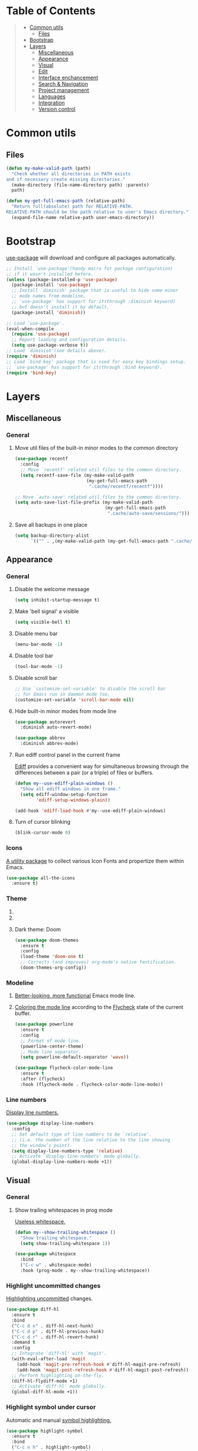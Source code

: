 * Table of Contents
#+begin_quote
- [[#common-utils][Common utils]]
 - [[#files][Files]]
- [[#bootstrap][Bootstrap]]
- [[#layers][Layers]]
 - [[#miscellaneous][Miscellaneous]]
 - [[#appearance][Appearance]]
 - [[#visual][Visual]]
 - [[#edit][Edit]]
 - [[#interface-enchancement][Interface enchancement]]
 - [[#search--navigation][Search & Navigation]]
 - [[#project-management][Project management]]
 - [[#languages][Languages]]
 - [[#integration][Integration]]
 - [[#version-control][Version control]]
#+end_quote
* Common utils
** Files
#+begin_src emacs-lisp :tangle yes
(defun my-make-valid-path (path)
  "Check whether all directories in PATH exists
and if necessary create missing directories."
  (make-directory (file-name-directory path) :parents)
  path)

(defun my-get-full-emacs-path (relative-path)
  "Return full(absolute) path for RELATIVE-PATH.
RELATIVE-PATH should be the path relative to user's Emacs directory."
  (expand-file-name relative-path user-emacs-directory))
#+end_src
* Bootstrap
[[https://github.com/jwiegley/use-package][use-package]] will download and configure all packages automatically.
#+begin_src emacs-lisp :tangle yes
;; Install `use-package'(handy macro for package configuration)
;; if it wasn't installed before.
(unless (package-installed-p 'use-package)
  (package-install 'use-package)
  ;; Install `diminish' package that is useful to hide some minor
  ;; mode names from modeline.
  ;; `use-package' has support for it(through :diminish keyword)
  ;; but doesn't install it by default.
  (package-install 'diminish))

;; Load `use-package'.
(eval-when-compile
  (require 'use-package)
  ;; Report loading and configuration details.
  (setq use-package-verbose t))
;; Load `diminish'(see details above).
(require 'diminish)
;; Load `bind-key' package that is used for easy key bindings setup.
;; `use-package' has support for it(through :bind keyword).
(require 'bind-key)
#+end_src
* Layers
** Miscellaneous
*** General
**** Move util files of the built-in minor modes to the common directory
#+begin_src emacs-lisp :tangle yes
(use-package recentf
  :config
  ;; Move `recentf' related util files to the common directory.
  (setq recentf-save-file (my-make-valid-path
                           (my-get-full-emacs-path
                            ".cache/recentf/recentf"))))

;; Move `auto-save' related util files to the common directory.
(setq auto-save-list-file-prefix (my-make-valid-path
                                  (my-get-full-emacs-path
                                   ".cache/auto-save/sessions/")))
#+end_src
**** Save all backups in one place
#+begin_src emacs-lisp :tangle yes
(setq backup-directory-alist
      `(("" . ,(my-make-valid-path (my-get-full-emacs-path ".cache/backup")))))
#+end_src
** Appearance
*** General
**** Disable the welcome message
#+begin_src emacs-lisp :tangle yes
(setq inhibit-startup-message t)
#+end_src
**** Make 'bell signal' a visible
#+begin_src emacs-lisp :tangle yes
(setq visible-bell t)
#+end_src
**** Disable menu bar
#+begin_src emacs-lisp :tangle yes
(menu-bar-mode -1)
#+end_src
**** Disable tool bar
#+begin_src emacs-lisp :tangle yes
(tool-bar-mode -1)
#+end_src
**** Disable scroll bar
#+begin_src emacs-lisp :tangle yes
;; Use `customize-set-variable' to disable the scroll bar
;; for Emacs run in daemon mode too.
(customize-set-variable 'scroll-bar-mode nil)
#+end_src
**** Hide built-in minor modes from mode line
 #+begin_src emacs-lisp :tangle yes
(use-package autorevert
  :diminish auto-revert-mode)

(use-package abbrev
  :diminish abbrev-mode)
 #+end_src
**** Run ediff control panel in the current frame
[[https://www.gnu.org/software/emacs/manual/html_mono/ediff.html][Ediff]] provides a convenient way for simultaneous browsing through
the differences between a pair (or a triple) of files or buffers.
 #+begin_src emacs-lisp :tangle yes
(defun my--use-ediff-plain-windows ()
  "Show all ediff windows in one frame."
  (setq ediff-window-setup-function
        'ediff-setup-windows-plain))

(add-hook 'ediff-load-hook #'my--use-ediff-plain-windows)
  #+end_src
**** Turn of cursor blinking
 #+begin_src emacs-lisp :tangle yes
(blink-cursor-mode 0)
 #+end_src
*** Icons
[[https://github.com/domtronn/all-the-icons.el][A utility package]] to collect various Icon Fonts and propertize them within Emacs.
#+begin_src emacs-lisp :tangle yes
(use-package all-the-icons
  :ensure t)
#+end_src
*** Theme
**** COMMENT Light theme: Solarized
#+begin_src emacs-lisp :tangle yes
(use-package solarized-theme
  :ensure t
  :config
  (load-theme 'solarized-light t))
#+end_src
**** COMMENT Light theme: Leuven
#+begin_src emacs-lisp :tangle yes
(use-package leuven-theme
  :ensure t
  :config
  (load-theme 'leuven t))
#+end_src
**** Dark theme: Doom
#+begin_src emacs-lisp :tangle yes
(use-package doom-themes
  :ensure t
  :config
  (load-theme 'doom-one t)
  ;; Corrects (and improves) org-mode's native fontification.
  (doom-themes-org-config))
#+end_src
*** Modeline
1. [[https://github.com/milkypostman/powerline][Better-looking, more functional]] Emacs mode line.
2. [[https://github.com/flycheck/flycheck-color-mode-line][Coloring the mode line]] according to the [[http://www.flycheck.org/en/latest/][Flycheck]] state of the current buffer.
 #+begin_src emacs-lisp :tangle yes
(use-package powerline
  :ensure t
  :config
  ;; Format of mode line.
  (powerline-center-theme)
  ;; Mode line separator.
  (setq powerline-default-separator 'wave))

(use-package flycheck-color-mode-line
  :ensure t
  :after (flycheck)
  :hook (flycheck-mode . flycheck-color-mode-line-mode))
 #+end_src
*** Line numbers
[[https://www.gnu.org/software/emacs/manual/html_node/emacs/Display-Custom.html][Display line numbers.]]
 #+begin_src emacs-lisp :tangle yes
(use-package display-line-numbers
  :config
  ;; Set default type of line numbers to be `relative'.
  ;; (i.e. the number of the line relative to the line showing
  ;; the window’s point).
  (setq display-line-numbers-type 'relative)
  ;; Activate `display-line-numbers' mode globally.
  (global-display-line-numbers-mode +1))
 #+end_src
** Visual
*** General
**** Show trailing whitespaces in prog mode
[[https://www.gnu.org/software/emacs/manual/html_node/emacs/Useless-Whitespace.html][Useless whitespace.]]
#+begin_src emacs-lisp :tangle yes
(defun my--show-trailing-whitespace ()
  "Show trailing whitespace."
  (setq show-trailing-whitespace 1))

(use-package whitespace
  :bind
  ("C-c w" . whitespace-mode)
  :hook (prog-mode . my--show-trailing-whitespace))
#+end_src
*** Highlight uncommitted changes
[[https://github.com/dgutov/diff-hl][Highlighting uncommitted]] changes.
#+begin_src emacs-lisp :tangle yes
(use-package diff-hl
  :ensure t
  :bind
  ("C-c d n" . diff-hl-next-hunk)
  ("C-c d p" . diff-hl-previous-hunk)
  ("C-c d r" . diff-hl-revert-hunk)
  :demand t
  :config
  ;; Integrate `diff-hl' with `magit'.
  (with-eval-after-load 'magit
    (add-hook 'magit-pre-refresh-hook #'diff-hl-magit-pre-refresh)
    (add-hook 'magit-post-refresh-hook #'diff-hl-magit-post-refresh))
  ;; Perform highlighting on-the-fly.
  (diff-hl-flydiff-mode +1)
  ;; Activate `diff-hl' mode globally.
  (global-diff-hl-mode +1))
#+end_src
*** Highlight symbol under cursor
Automatic and manual [[https://github.com/nschum/highlight-symbol.el][symbol highlighting.]]
#+begin_src emacs-lisp :tangle yes
(use-package highlight-symbol
  :ensure t
  :bind
  ("C-c n h" . highlight-symbol)
  ("C-c n n" . highlight-symbol-next)
  ("C-c n p" . highlight-symbol-prev)
  ("C-c n r" . highlight-symbol-query-replace))
#+end_src
** Edit
*** General
**** Always end a file with a newline
#+begin_src emacs-lisp :tangle yes
(setq require-final-newline t)
#+end_src
**** Always allow region narrowing
[[https://www.gnu.org/software/emacs/manual/html_node/emacs/Narrowing.html][Narrowing.]]
#+begin_src emacs-lisp :tangle yes
(put 'narrow-to-region 'disabled nil)
#+end_src
**** Use space to indent by default
#+begin_src emacs-lisp :tangle yes
(setq-default indent-tabs-mode nil)
#+end_src
*** Multiple cursors
[[https://github.com/magnars/multiple-cursors.el][Multiple cursors for Emacs.]]
#+begin_src emacs-lisp :tangle yes
(use-package multiple-cursors
  :ensure t
  :bind
  ("C-S-c C-S-c" . mc/edit-lines)
  ("C->" . mc/mark-next-like-this)
  ("C-<" . mc/mark-previous-like-this)
  ("C-c C-<" . mc/mark-all-like-this)
  :init
  ;; Move 'multiple-cursors' related util files to the common directory.
  (setq mc/list-file (my-make-valid-path
                      (my-get-full-emacs-path
                       ".cache/multiple-cursors/mc-lists.el"))))
#+end_src
*** Parenthesis
[[https://github.com/Fuco1/smartparens][Dealing with pairs.]]
#+begin_src emacs-lisp :tangle yes
(use-package smartparens
  :ensure t
  :bind
  (:map smartparens-mode-map
        ;; Navigation
        ("C-M-f" . sp-forward-sexp)
        ("C-M-b" . sp-backward-sexp)
        ;; Manipulation
        ("C-M-k" . sp-kill-sexp)
        ("C-M-w" . sp-copy-sexp)
        ("M-<delete>" . sp-unwrap-sexp)
        ("C-]" . sp-select-next-thing)
        ("C-M-]" . sp-select-previous-thing))
  :demand t
  :config
  ;; Enable the default configuration.
  (require 'smartparens-config)
  ;; Toggle Show-Smartparens mode(highlight parenthesis) in all buffers.
  (show-smartparens-global-mode +1)
  ;; Toggle Smartparens mode in all buffers.
  (smartparens-global-mode +1)
  :diminish smartparens-mode)
#+end_src
*** Snippets
A template system(a code [[https://github.com/joaotavora/yasnippet][snippets]]).
#+begin_src emacs-lisp :tangle yes
(use-package yasnippet
  :ensure t
  :config
  ;; Move 'yasnippet' related util files to the common directory.
  (setq yas-snippet-dirs (list (my-make-valid-path
                                (my-get-full-emacs-path
                                 ".cache/yasnippet/snippets/"))))
  ;; Activate yasnippet mode globally.
  (yas-global-mode +1))

(use-package yasnippet-snippets
  :ensure t
  :after (yasnippet)
  :config
  (yasnippet-snippets-initialize))
#+end_src
*** Autocomplete
A text [[http://company-mode.github.io/][completion.]]
#+begin_src emacs-lisp :tangle yes
(use-package company
  :ensure t
  :config
  ;; Activate company mode globally.
  (global-company-mode +1))

(use-package company-dabbrev
  :after (company)
  :config
  ;; Disable downcasing of complete candidates.
  (setq company-dabbrev-downcase nil
        company-dabbrev-ignore-case t)
  ;; Merge results of capf and dabbrev backends.
  (setf (car (member 'company-capf company-backends))
        '(company-capf company-dabbrev)))
#+end_src
*** Syntax checking
On the [[http://www.flycheck.org/en/latest/][fly syntax checking.]]
#+begin_src emacs-lisp :tangle yes
(use-package flycheck
  :ensure t
  :config
  ;; Use Emacs `load-path' for checking elisp files.
  (setq flycheck-emacs-lisp-load-path 'inherit))
#+end_src
** Interface enchancement
*** General
**** Use "y" or "n" instead of "yes" or "not"
 #+begin_src emacs-lisp :tangle yes
(fset 'yes-or-no-p 'y-or-n-p)
 #+end_src
*** External commands execution
Automate running [[https://github.com/ffevotte/multi-compile][multiple shell commands.]]
 #+begin_src emacs-lisp :tangle yes
(use-package multi-compile
  :ensure t
  :config
  ;; Make "multi-compile-alist" safe as local variable.
  ;; It's useful for creating ".dir-locals.el".
  (put 'multi-compile-alist 'safe-local-variable #'listp)
  ;; Move 'multi-compile' related util files to the common directory.
  (setq multi-compile-history-file
        (my-make-valid-path
         (my-get-full-emacs-path
          ".cache/multi-compile/multi-compile.cache")))
  ;; Set "helm" completion system after "helm" is loaded.
  (with-eval-after-load 'helm
    (setq multi-compile-completion-system 'helm)))
 #+end_src
*** Text-based command execution interface
A convenient interface for [[https://magit.vc/manual/transient.html][commands]] execution.
#+begin_src emacs-lisp :tangle yes
(use-package transient
  :ensure t
  :config
  ;; Move `transient' related util files to the common directory.
  (setq transient-history-file (my-make-valid-path
                                (my-get-full-emacs-path
                                 ".cache/transient/history.el"))))
#+end_src
*** Incremental completions
**** COMMENT Ido
**** COMMENT Ivy
**** Helm
1. [[https://github.com/emacs-helm/helm][Incremental completions and narrowing selections.]]
2. Show [[https://www.flycheck.org/en/latest/][Flycheck]] errors with [[https://github.com/emacs-helm/helm][Helm.]]
#+begin_src emacs-lisp :tangle yes
(use-package helm
  :ensure t
  :bind
  ("C-c h" . helm-command-prefix)
  ("M-x" . helm-M-x)
  ("M-y" . helm-show-kill-ring)
  ("C-x b" . helm-mini)
  ("C-x C-f" . helm-find-files)
  (:map helm-command-map
        ("o" . helm-occur))
  (:map helm-map
        ([tab] . helm-execute-persistent-action)
        ("C-i" . helm-execute-persistent-action)
        ("C-z" . helm-select-action))
  :init
  (require 'helm-global-bindings)
  :demand t
  :config
  ;; Commdand prefix setup:
  ;; The default "C-x c" is quite close to "C-x C-c",
  ;; which quits Emacs. Changed to "C-c h".
  (global-unset-key (kbd "C-x c"))
  (setq
   ;; Open helm buffer inside current window,
   ;; not occupy whole other window.
   helm-split-window-in-side-p t
   ;; Move to end or beginning of source
   ;; when reaching top or bottom of source.
   helm-move-to-line-cycle-in-source nil
   ;; Scroll 8 lines other window using M-<next>/M-<prior>.
   helm-scroll-amount 8
   ;; Search for library in `require' and `declare-function' sexp.
   helm-ff-search-library-in-sexp t
   ;; Follow results.
   helm-follow-mode-persistent t)
  ;; Toggle helm in all buffers.
  (helm-mode +1)
  :diminish helm-mode)

(use-package helm-flycheck
  :ensure t
  :after (helm flycheck)
  :bind
  (:map flycheck-mode-map
        ("C-c f h" . helm-flycheck)))
#+end_src
*** Pop-ups
1. [[https://github.com/expez/company-quickhelp][Documentation popup]] for [[http://company-mode.github.io/][Company.]]
2. Displaying [[http://www.flycheck.org/en/latest/][Flycheck]] errors in [[https://github.com/flycheck/flycheck-pos-tip][tooltip.]]
3. Popup [[https://github.com/syohex/emacs-git-messenger][commit message]] at the current line.
#+begin_src emacs-lisp :tangle yes
(use-package company-quickhelp
  :ensure t
  :after (company)
  :bind
  (:map company-active-map
        ("M-h" . company-quickhelp-manual-begin))
  :config
  ;; Don't show quickhelp popup automatically.
  (setq company-quickhelp-delay nil)
  ;; Activate `company-quickhelp' mode globally.
  (company-quickhelp-mode +1))

(use-package flycheck-pos-tip
  :ensure t
  :after (flycheck)
  :config
  ;; Activate `flycheck-pos-tip-mode' mode globally.
  (flycheck-pos-tip-mode +1))

(use-package git-messenger
  :ensure t
  :bind
  ("C-c d m" . git-messenger:popup-message)
  :config
  (with-eval-after-load 'magit
    (setq git-messenger:use-magit-popup t)))
#+end_src
** Search & Navigation
*** General
**** Smooth scrolling
[[https://www.emacswiki.org/emacs/SmoothScrolling][About smooth scrolling.]]
#+begin_src emacs-lisp :tangle yes
(setq scroll-conservatively 10000)
#+end_src
*** Jump between matched patterns
[[https://github.com/ShingoFukuyama/helm-swoop][Efficiently hopping squeezed lines.]]
#+begin_src emacs-lisp :tangle yes
(use-package helm-swoop
  :ensure t
  :after (helm)
  :bind
  ("C-c s s" . helm-swoop)
  ("C-c s m" . helm-multi-swoop)
  ("C-c s a" . helm-multi-swoop-all)
  ("C-c s p" . helm-multi-swoop-projectile)
  ("M-I" . helm-swoop-back-to-last-point)
  (:map isearch-mode-map
        ;; When doing isearch, hand the word over to helm-swoop
        ("M-i" . helm-swoop-from-isearch))
  :config
  (setq
   ;; If this value is t, split window inside the current window.
   helm-swoop-split-with-multiple-windows t
   ;; Split direcion.
   helm-swoop-split-direction 'split-window-vertically
   ;; If nil, you can slightly boost invoke speed
   ;; in exchange for text color.
   helm-swoop-speed-or-color t))
#+end_src
** Project management
*** Project (group of files) Interaction
[[https://github.com/bbatsov/projectile][Project]] [[https://github.com/bbatsov/helm-projectile][interaction library.]]
#+begin_src emacs-lisp :tangle yes
(defun my--projectile-mode-line-function ()
  "Report project name."
  (format " Proj[%s]" (projectile-project-name)))

(use-package helm-projectile
  :ensure t
  :after (helm)
  :bind-keymap
  ("C-c p" . projectile-command-map)
  :config
  ;; Use helm completion system.
  (setq projectile-completion-system 'helm)
  (helm-projectile-on)
  ;; Mode of action after switch a project.
  (setq projectile-switch-project-action 'helm-projectile)
  ;; Format mode line indecator for projectile.
  (setq projectile-mode-line-function #'my--projectile-mode-line-function)
  ;; Move 'projectile' related util files to the common directory.
  (setq projectile-cache-file
        (my-make-valid-path
         (my-get-full-emacs-path
          ".cache/projectile/projectile.cache")))
  (setq projectile-known-projects-file
        (my-make-valid-path
         (my-get-full-emacs-path
          ".cache/projectile/known-projects.eld")))
  ;; Activate projectile mode globally.
  (projectile-mode +1))
#+end_src
*** Organizer
1. [[http://orgmode.org/][Keeping notes, maintaining TODO lists, planning projects.]]
2. [[https://gitlab.com/oer/org-re-reveal][Build HTML presentations with reveal.js]] from Org mode source files.
#+begin_src emacs-lisp :tangle yes
(use-package org
  :ensure t
  :bind
  ("C-c l" . org-store-link)
  ("C-c c" . org-capture)
  ("C-c a" . org-agenda)
  :config
  (setq
   ;; Information to record when a task moves to the DONE state.
   org-log-done 'time
   ;; List of export backends.
   org-export-backends '(ascii html icalendar latex md)
   ;; Indent the code inside "src" block according to a mode.
   org-src-tab-acts-natively t
   ;; Fontify the code inside "src" block according to a mode.
   org-src-fontify-natively t
   ;; Preserve indents of the code inside "src" block on export.
   org-src-preserve-indentation t
   ;; Directory with org files.
   org-directory (my-get-full-emacs-path "org/")
   ;; Show full outline path at once.
   org-outline-path-complete-in-steps nil
   ;; Provide refile targets as paths.
   org-refile-use-outline-path t
   ;; Use headlines with level 2 or less as refile targets.
   org-refile-targets '((nil . (:maxlevel . 2)))
   ;; List of agenda files.
   org-agenda-files (list (my-get-full-emacs-path "org/"))))

(use-package org-re-reveal
  :ensure t
  :after (org)
  :config
  (setq org-re-reveal-root "https://cdnjs.cloudflare.com/ajax/libs/reveal.js/3.8.0/"))
#+end_src
** Languages
*** C#
**** Navigation, autocomplete, syntax checking
[[http://www.omnisharp.net/][IDE-like features for editing files]] in C# solutions for Emacs.
#+begin_src emacs-lisp :tangle yes
(defun my--set-csharp-company-backends ()
  "Set the list of company backends for C# locally."
  (setq-local company-backends
              '((company-omnisharp
                 :separate
                 company-dabbrev
                 company-yasnippet))))

(use-package omnisharp
  :ensure t
  :bind
  (:map csharp-mode-map
        ("M-." . omnisharp-go-to-definition)
        ("M-?" . omnisharp-helm-find-usages)
        ("C-c r" . omnisharp-run-code-action-refactoring))
  :hook (csharp-mode . omnisharp-mode)
  :config
  ;; Use custom version of omnisharp server.
  (setq omnisharp-expected-server-version "1.30.1")
  ;; Define company backends for C#.
  (with-eval-after-load 'company
    (add-hook 'csharp-mode-hook #'my--set-csharp-company-backends))
  ;; Use flycheck for C#.
  (with-eval-after-load 'flycheck
    (add-hook 'csharp-mode-hook #'flycheck-mode)))
 #+end_src
*** C++
**** General
***** Use 4 spaces indentation for C++
#+begin_src emacs-lisp :tangle yes
(defun my--set-c++-code-style ()
  "Set code style for C++ language."
  (c-set-style "stroustrup"))

(add-hook 'c++-mode-hook #'my--set-c++-code-style)
#+end_src
**** Navigation, autocomplete, syntax checking
1. [[https://github.com/Andersbakken/rtags][Client/Server indexer]] for C, C++ with integration for Emacs.
2. [[https://github.com/Sarcasm/irony-mode][Improving the editing experience]] for the C, C++.
#+begin_src emacs-lisp :tangle yes
(use-package pulse
  :ensure t
  :config
  (setq
   ;; Use pulsing for momentary highlighting.
   pulse-flag t
   ;; Modify the behavior of `pulse-line-hook-function':
   ;; it will pulse the current line.
   pulse-command-advice-flag t))

(defun my--pulse-line-hook-function (&optional prefix)
  "Wrapper around `pulse-line-hook-function' with the ignored PREFIX argument.
It is used as advice for several `rtags' functions."
  (ignore prefix)
  (pulse-line-hook-function))

(use-package rtags
  :ensure t
  :bind
  (:map c-mode-map
        ("M-." . rtags-find-symbol-at-point)
        ("M-?" . rtags-find-references-at-point)
        ("M-," . rtags-location-stack-back)
        :map c++-mode-map
        ("M-." . rtags-find-symbol-at-point)
        ("M-?" . rtags-find-references-at-point)
        ("M-," . rtags-location-stack-back))
  :hook ((c-mode c++-mode) . rtags-start-process-unless-running)
  :config
  ;; Set installation path for RTags server.
  (setq rtags-install-path (my-make-valid-path
                            (my-get-full-emacs-path
                             ".cache/rtags")))
  ;; Add line pulsing for `rtags' search functions:
  (advice-add 'rtags-find-symbol-at-point
              :after 'my--pulse-line-hook-function)
  (advice-add 'rtags-find-references-at-point
              :after 'my--pulse-line-hook-function)
  (advice-add 'rtags-location-stack-back
              :after 'my--pulse-line-hook-function))

(use-package helm-rtags
  :ensure t
  :after (helm rtags)
  :config
  ;; Integrate RTags with Helm.
  (setq rtags-display-result-backend 'helm))

(with-eval-after-load 'flycheck
  (add-hook 'c-mode-hook #'flycheck-mode)
  (add-hook 'c++-mode-hook #'flycheck-mode))

(use-package flycheck-irony
  :ensure t
  :after (flycheck irony)
  ;; Integrate flycheck with irony.
  :hook (flycheck-mode . flycheck-irony-setup))

(defun my--irony-setup-completion-functions ()
  "Replace the `completion-at-point' and `complete-symbol' bindings
in irony-mode's buffers by irony-mode's function."
  (define-key irony-mode-map [remap completion-at-point]
    'irony-completion-at-point-async)
  (define-key irony-mode-map [remap complete-symbol]
    'irony-completion-at-point-async))

(use-package irony
  :ensure t
  :hook ((c-mode c++-mode) . irony-mode)
  :config
  ;; Rebind completion functions for irony mode.
  (add-hook 'irony-mode-hook #'my--irony-setup-completion-functions)
  ;; Setup C++ completion database(according to compile options).
  (add-hook 'irony-mode-hook #'irony-cdb-autosetup-compile-options)
  ;; Move `irony' related util files to the common directory.
  (setq irony-user-dir (my-make-valid-path
                        (my-get-full-emacs-path
                         ".cache/irony/"))))

(use-package company-irony
  :ensure t
  :after (company irony)
  ;; Integrate company with irony.
  :hook (irony-mode . company-irony-setup-begin-commands))

(defun my--set-c++-company-backends ()
  "Set the list of company backends for C++ locally."
  (if (boundp 'company-backends)
      (setq-local company-backends
                  '((company-irony
                     company-irony-c-headers
                     :separate
                     company-dabbrev
                     company-yasnippet)))))

(use-package company-irony-c-headers
  :ensure t
  :after (company irony)
  ;; Define company backends for C++.
  :hook (irony-mode . my--set-c++-company-backends))
#+end_src
*** Common Lisp
**** Navigation, autocomplete, syntax checking
[[https://github.com/joaotavora/sly][Common Lisp IDE.]]
#+begin_src emacs-lisp :tangle yes
(defun my--set-lisp-company-backends ()
  "Set the list of company backends for Common Lisp locally."
  (if (boundp 'company-backends)
      (setq-local company-backends '(company-capf))))

(use-package sly
  :ensure t
  :config
  (with-eval-after-load 'company
    (add-hook 'lisp-mode-hook #'my--set-lisp-company-backends)
    (add-hook 'sly-mrepl-hook #'my--set-lisp-company-backends)))
#+end_src
*** Dockerfile
[[https://github.com/spotify/dockerfile-mode][Dockerfile support.]]
#+begin_src emacs-lisp :tangle yes
(use-package dockerfile-mode
  :ensure t)
#+end_src
*** Web
[[http://web-mode.org/][Web support.]]
#+begin_src emacs-lisp :tangle yes
(use-package web-mode
  :ensure t
  :mode ("\\.html?\\'" "\\.xml?\\'" "\\.css\\'"
         "\\.scss\\'" "\\.js\\'" "\\.tpl\\'")
  :config
  ;; Setup HTML, CSS and script indentation.
  (setq web-mode-markup-indent-offset 2
        web-mode-css-indent-offset 2
        web-mode-code-indent-offset 2))
#+end_src
*** Emacs Lisp
**** Syntax checking
#+begin_src emacs-lisp :tangle yes
(with-eval-after-load 'flycheck
  (add-hook 'emacs-lisp-mode-hook #'flycheck-mode))
#+end_src
** Integration
*** Docker
[[https://github.com/Silex/docker.el][Manage docker from Emacs.]]
#+begin_src emacs-lisp :tangle yes
(use-package docker
  :ensure t)
#+end_src
*** Remote file access
[[https://www.gnu.org/software/tramp/][TRAMP]] is for transparently accessing remote files from within Emacs.
#+begin_src emacs-lisp :tangle yes
(use-package tramp
  :ensure t
  :config
  ;; Move `tramp' related util files to the common directory.
  (setq tramp-persistency-file-name (my-make-valid-path
                                     (my-get-full-emacs-path
                                      ".cache/tramp/tramp")))
  ;; It seems that "ssh" method is faster than the default method "scp".
  (setq tramp-default-method "ssh"))
#+end_src
*** Shell
[[https://www.gnu.org/software/emacs/manual/html_mono/eshell.html][Eshell]] is a shell-like command interpreter implemented in Emacs Lisp.
#+begin_src emacs-lisp :tangle yes
(use-package eshell
  :ensure t
  :config
  ;; Move `eshell' related util files to the common directory.
  (setq eshell-directory-name (my-make-valid-path
                               (my-get-full-emacs-path
                                ".cache/eshell/"))))
#+end_src
** Version control
*** Git
Interface to the version control system Git: [[https://magit.vc/][Magit!!!]]
#+begin_src emacs-lisp :tangle yes
(use-package magit
  :ensure t
  :bind
  ("C-c d s" . magit-status)
  ("C-c d i" . magit-init)
  ("C-c d c" . magit-clone))

(use-package magit-lfs
  :ensure t
  :after (magit))
#+end_src
*** Subversion
[[https://github.com/magit/magit-svn][Git-Svn extension]] for [[https://magit.vc/][Magit.]]
#+begin_src emacs-lisp :tangle yes
(use-package magit-svn
  :ensure t
  :after (magit))
#+end_src
